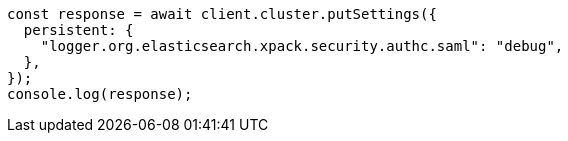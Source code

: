 // This file is autogenerated, DO NOT EDIT
// Use `node scripts/generate-docs-examples.js` to generate the docs examples

[source, js]
----
const response = await client.cluster.putSettings({
  persistent: {
    "logger.org.elasticsearch.xpack.security.authc.saml": "debug",
  },
});
console.log(response);
----
